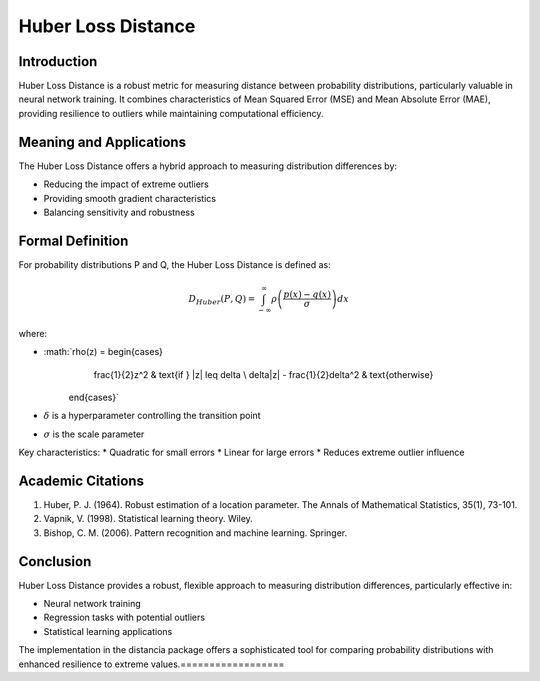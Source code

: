 Huber Loss Distance
==================

Introduction
------------
Huber Loss Distance is a robust metric for measuring distance between probability distributions, particularly valuable in neural network training. It combines characteristics of Mean Squared Error (MSE) and Mean Absolute Error (MAE), providing resilience to outliers while maintaining computational efficiency.

Meaning and Applications
-----------------------
The Huber Loss Distance offers a hybrid approach to measuring distribution differences by:

* Reducing the impact of extreme outliers
* Providing smooth gradient characteristics
* Balancing sensitivity and robustness

Formal Definition
-----------------
For probability distributions P and Q, the Huber Loss Distance is defined as:

.. math::

   D_{Huber}(P,Q) = \int_{-\infty}^{\infty} \rho\left(\frac{p(x) - q(x)}{\sigma}\right) dx

where:

* :math:`\rho(z) = \begin{cases} 
      \frac{1}{2}z^2 & \text{if } |z| \leq \delta \\
      \delta|z| - \frac{1}{2}\delta^2 & \text{otherwise}
   \end{cases}`
* :math:`\delta` is a hyperparameter controlling the transition point
* :math:`\sigma` is the scale parameter

Key characteristics:
* Quadratic for small errors
* Linear for large errors
* Reduces extreme outlier influence

Academic Citations
-----------------
1. Huber, P. J. (1964). Robust estimation of a location parameter. The Annals of Mathematical Statistics, 35(1), 73-101.

2. Vapnik, V. (1998). Statistical learning theory. Wiley.

3. Bishop, C. M. (2006). Pattern recognition and machine learning. Springer.

Conclusion
----------
Huber Loss Distance provides a robust, flexible approach to measuring distribution differences, particularly effective in:

* Neural network training
* Regression tasks with potential outliers
* Statistical learning applications

The implementation in the distancia package offers a sophisticated tool for comparing probability distributions with enhanced resilience to extreme values.==================

